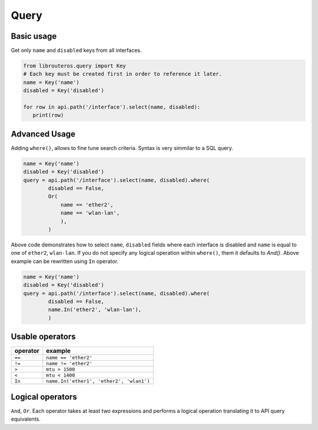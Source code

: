 Query
=====

Basic usage
-----------
Get only ``name`` and ``disabled`` keys from all interfaces.

.. code-block:: python

   from librouteros.query import Key
   # Each key must be created first in order to reference it later.
   name = Key('name')
   disabled = Key('disabled')

   for row in api.path('/interface').select(name, disabled):
      print(row)

Advanced Usage
--------------
Adding ``where()``, allows to fine tune search criteria.
Syntax is very simmilar to a SQL query.

.. code-block:: python

   name = Key('name')
   disabled = Key('disabled')
   query = api.path('/interface').select(name, disabled).where(
           disabled == False,
           Or(
               name == 'ether2',
               name == 'wlan-lan',
               ),
           )

Above code demonstrates how to select ``name``, ``disabled`` fields where each interface is disabled
and ``name`` is equal to one of ``ether2``, ``wlan-lan``.
If you do not specify any logical operation within ``where()``, them it defaults to `And()`.
Above example can be rewritten using ``In`` operator.

.. code-block:: python

   name = Key('name')
   disabled = Key('disabled')
   query = api.path('/interface').select(name, disabled).where(
           disabled == False,
           name.In('ether2', 'wlan-lan'),
           )

Usable operators
----------------
======== =========
operator example
======== =========
``==``   ``name == 'ether2'``
``!=``   ``name != 'ether2'``
``>``    ``mtu > 1500``
``<``    ``mtu < 1400``
``In``   ``name.In('ether1', 'ether2', 'wlan1')``
======== =========


Logical operators
-----------------
``And``, ``Or``. Each operator takes at least two expressions and performs a logical operation translating it to API
query equivalents.

